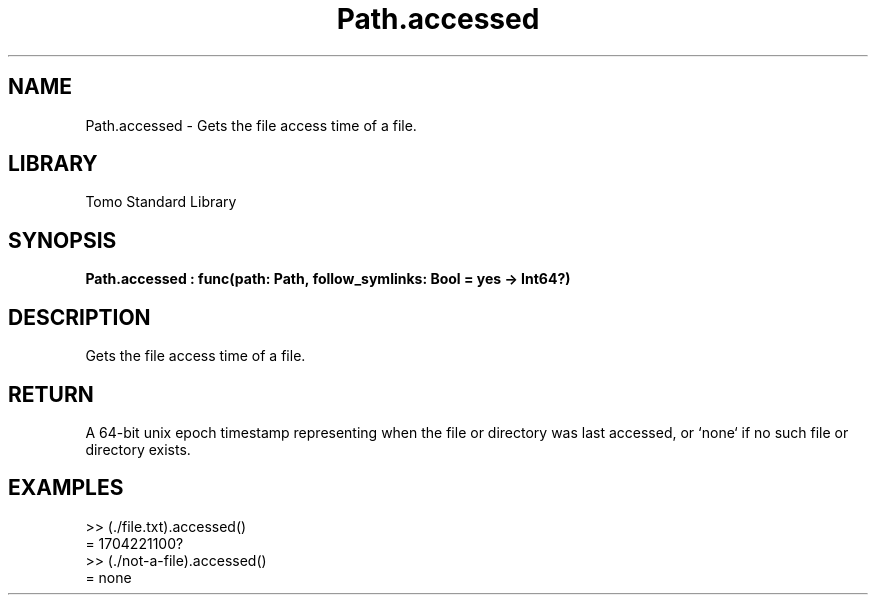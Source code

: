 '\" t
.\" Copyright (c) 2025 Bruce Hill
.\" All rights reserved.
.\"
.TH Path.accessed 3 2025-04-19T14:48:15.714476 "Tomo man-pages"
.SH NAME
Path.accessed \- Gets the file access time of a file.

.SH LIBRARY
Tomo Standard Library
.SH SYNOPSIS
.nf
.BI Path.accessed\ :\ func(path:\ Path,\ follow_symlinks:\ Bool\ =\ yes\ ->\ Int64?)
.fi

.SH DESCRIPTION
Gets the file access time of a file.


.TS
allbox;
lb lb lbx lb
l l l l.
Name	Type	Description	Default
path	Path	The path of the file whose access time you want. 	-
follow_symlinks	Bool	Whether to follow symbolic links. 	yes
.TE
.SH RETURN
A 64-bit unix epoch timestamp representing when the file or directory was last accessed, or `none` if no such file or directory exists.

.SH EXAMPLES
.EX
>> (./file.txt).accessed()
= 1704221100?
>> (./not-a-file).accessed()
= none
.EE
